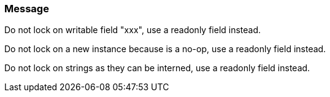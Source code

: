 === Message

Do not lock on writable field "xxx", use a readonly field instead.

Do not lock on a new instance because is a no-op, use a readonly field instead.

Do not lock on strings as they can be interned, use a readonly field instead.

